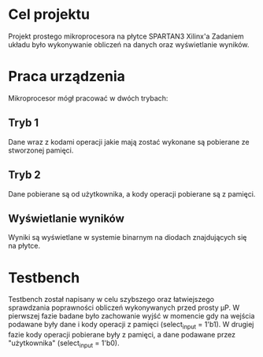 * Cel projektu
Projekt prostego mikroprocesora na płytce SPARTAN3 Xilinx'a
Zadaniem układu było wykonywanie obliczeń na danych oraz wyświetlanie wyników.

* Praca urządzenia
Mikroprocesor mógł pracować w dwóch trybach:

** Tryb 1
Dane wraz z kodami operacji jakie mają zostać wykonane są pobierane ze stworzonej pamięci.

** Tryb 2
Dane pobierane są od użytkownika, a kody operacji pobierane są z pamięci.

** Wyświetlanie wyników
Wyniki są wyświetlane w systemie binarnym na diodach znajdujących się na płytce.

* Testbench
Testbench został napisany w celu szybszego oraz łatwiejszego sprawdzania poprawności obliczeń wykonywanych przed prosty µP. 
W pierwszej fazie badane było zachowanie wyjść w momencie gdy na wejścia podawane były dane i kody operacji z pamięci (select_input = 1'b1).
W drugiej fazie kody operacji pobierane były z pamięci, a dane podawane przez "użytkownika" (select_input = 1'b0).

